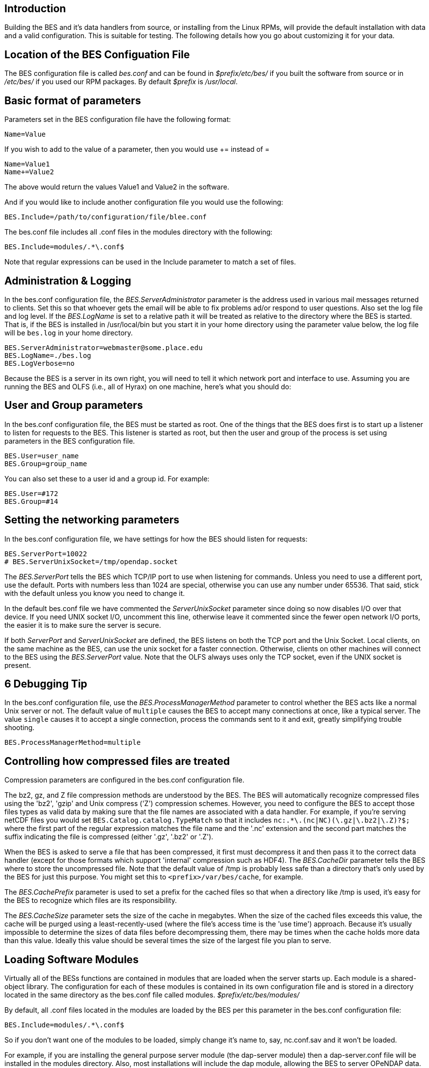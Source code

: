 //// 
// Removed this block of lines so the file can be included in another aAsciiDoc
// file. jhrg 5/4/17
= Hyrax - BES Configuration - OPeNDAP Documentation
:Leonard Porrello <lporrel@gmail.com>:
{docdate}
:numbered:
:toc:
////

== Introduction

Building the BES and it's data handlers from source, or installing from
the Linux RPMs, will provide the default installation with data and a
valid configuration. This is suitable for testing. The following details
how you go about customizing it for your data.

== Location of the BES Configuation File

The BES configuration file is called _bes.conf_ and can be found in
_$prefix/etc/bes/_ if you built the software from source or in
_/etc/bes/_ if you used our RPM packages. By default _$prefix_ is
__/usr/local__.

== Basic format of parameters

Parameters set in the BES configuration file have the following format:

----------
Name=Value
----------

If you wish to add to the value of a parameter, then you would use +=
instead of =

------------
Name=Value1
Name+=Value2
------------

The above would return the values Value1 and Value2 in the software.

And if you would like to include another configuration file you would
use the following:

-------------------------------------------------
BES.Include=/path/to/configuration/file/blee.conf
-------------------------------------------------

The bes.conf file includes all .conf files in the modules directory with
the following:

-----------------------------
BES.Include=modules/.*\.conf$
-----------------------------

Note that regular expressions can be used in the Include parameter to
match a set of files.

== Administration & Logging

In the bes.conf configuration file, the _BES.ServerAdministrator_
parameter is the address used in various mail messages returned to
clients. Set this so that whoever gets the email will be able to fix
problems ad/or respond to user questions. Also set the log file and log
level. If the _BES.LogName_ is set to a relative path it will be treated
as relative to the directory where the BES is started. That is, if the
BES is installed in /usr/local/bin but you start it in your home
directory using the parameter value below, the log file will be
`bes.log` in your home directory.

------------------------------------------------
BES.ServerAdministrator=webmaster@some.place.edu
BES.LogName=./bes.log
BES.LogVerbose=no
------------------------------------------------

Because the BES is a server in its own right, you will need to tell it
which network port and interface to use. Assuming you are running the
BES and OLFS (i.e., all of Hyrax) on one machine, here's what you should
do:

== User and Group parameters

In the bes.conf configuration file, the BES must be started as root. One
of the things that the BES does first is to start up a listener to
listen for requests to the BES. This listener is started as root, but
then the user and group of the process is set using parameters in the
BES configuration file.

--------------------
BES.User=user_name
BES.Group=group_name
--------------------

You can also set these to a user id and a group id. For example:

-------------
BES.User=#172
BES.Group=#14
-------------

== Setting the networking parameters

In the bes.conf configuration file, we have settings for how the BES
should listen for requests:

------------------------------------------
BES.ServerPort=10022
# BES.ServerUnixSocket=/tmp/opendap.socket
------------------------------------------

The _BES.ServerPort_ tells the BES which TCP/IP port to use when
listening for commands. Unless you need to use a different port, use the
default. Ports with numbers less than 1024 are special, otherwise you
can use any number under 65536. That said, stick with the default unless
you know you need to change it.

In the default bes.conf file we have commented the _ServerUnixSocket_
parameter since doing so now disables I/O over that device. If you need
UNIX socket I/O, uncomment this line, otherwise leave it commented since
the fewer open network I/O ports, the easier it is to make sure the
server is secure.

If both _ServerPort_ and _ServerUnixSocket_ are defined, the BES listens
on both the TCP port and the Unix Socket. Local clients, on the same
machine as the BES, can use the unix socket for a faster connection.
Otherwise, clients on other machines will connect to the BES using the
_BES.ServerPort_ value. Note that the OLFS always uses only the TCP
socket, even if the UNIX socket is present.

== 6 Debugging Tip
// ~~~~~~~~~~~~~~~
// This caused an error: [blockdef-comment] missing closing delimiter
// jhrg 5/4/17

In the bes.conf configuration file, use the _BES.ProcessManagerMethod_
parameter to control whether the BES acts like a normal Unix server or
not. The default value of `multiple` causes the BES to accept many
connections at once, like a typical server. The value `single` causes it
to accept a single connection, process the commands sent to it and exit,
greatly simplifying trouble shooting.

---------------------------------
BES.ProcessManagerMethod=multiple
---------------------------------

== Controlling how compressed files are treated

Compression parameters are configured in the bes.conf configuration
file.

The bz2, gz, and Z file compression methods are understood by the BES.
The BES will automatically recognize compressed files using the 'bz2',
'gzip' and Unix compress ('Z') compression schemes. However, you need to
configure the BES to accept those files types as valid data by making
sure that the file names are associated with a data handler. For
example, if you're serving netCDF files you would set
`BES.Catalog.catalog.TypeMatch` so that it includes
`nc:.*\.(nc|NC)(\.gz|\.bz2|\.Z)?$;` where the first part of the regular
expression matches the file name and the '.nc' extension and the second
part matches the suffix indicating the file is compressed (either '.gz',
'.bz2' or '.Z').

When the BES is asked to serve a file that has been compressed, it first
must decompress it and then pass it to the correct data handler (except
for those formats which support 'internal' compression such as HDF4).
The _BES.CacheDir_ parameter tells the BES where to store the
uncompressed file. Note that the default value of /tmp is probably less
safe than a directory that's only used by the BES for just this purpose.
You might set this to `<prefix>/var/bes/cache`, for example.

The _BES.CachePrefix_ parameter is used to set a prefix for the cached
files so that when a directory like /tmp is used, it's easy for the BES
to recognize which files are its responsibility.

The _BES.CacheSize_ parameter sets the size of the cache in megabytes.
When the size of the cached files exceeds this value, the cache will be
purged using a least-recently-used (where the file's access time is the
'use time') approach. Because it's usually impossible to determine the
sizes of data files before decompressing them, there may be times when
the cache holds more data than this value. Ideally this value should be
several times the size of the largest file you plan to serve.

[[Loading_Modules]]
== Loading Software Modules

Virtually all of the BESs functions are contained in modules that are
loaded when the server starts up. Each module is a shared-object
library. The configuration for each of these modules is contained in its
own configuration file and is stored in a directory located in the same
directory as the bes.conf file called modules.
_$prefix/etc/bes/modules/_

By default, all .conf files located in the modules are loaded by the BES
per this parameter in the bes.conf configuration file:

-----------------------------
BES.Include=modules/.*\.conf$
-----------------------------

So if you don't want one of the modules to be loaded, simply change it's
name to, say, nc.conf.sav and it won't be loaded.

For example, if you are installing the general purpose server module
(the dap-server module) then a dap-server.conf file will be installed in
the modules directory. Also, most installations will include the dap
module, allowing the BES to server OPeNDAP data. This configuration file
is also included in the modules directory and is called dap.conf. For a
data handler, say netcdf, there will be an nc.conf file located in the
modules directory.

Each module should contain within it a line that will tell the BES to
load the module at startup:

------------------------------------------------
BES.modules+=nc
BES.module.nc=/usr/local/lib/bes/libnc_module.so
------------------------------------------------

Module specific parameters will be included in its own configuration
file. For example, any parameters specific to the netcdf data handler
would be included in the nc.conf file.

[[Pointing_to_data]]
== Pointing to data

There are two parameters that can be used to tell the BES where your
data are stored. Which one you use depends on whether you are setting up
the BES to work as part of Hyrax (and thus with THREDDS catalogs) or as
a standalone server. In either case set the value of the
_.RootDirectory_ parameter to point to the root directory of your data
files (only one may be specified). Use
_BES.Catalog.catalog.RootDirectory_ in the dap.conf configuration file
in the modules directory if the BES is being used as part of Hyrax, and
_BES.Data.RootDirectory_ in bes.conf itself if not. So, if you are
setting up Hyrax, set the value of _BES.Catalog.catalog.RootDirectory_
but be *sure* to set _BES.Data.RootDirectory_ to some value or the BES
will not start.

In bes.conf set the following:

-----------------------------------------------------
BES.Data.RootDirectory=/full/path/data/root/directory
-----------------------------------------------------

Also in bes.conf set the following if using Hyrax (usually the case)

----------------------------------------------------------------
BES.Catalog.catalog.RootDirectory=/full/path/data/root/directory
----------------------------------------------------------------

By default, the RootDirectory parameters are set to point to the test
data supplied with the data handlers.

Next configure the mapping between data source names and data handlers.
This is usually taken care of already for you, so you probably won't
have to set this parameter. Each data handler module (netcdf, hdf4,
hdf5, freeform, etc...) will have this set depending on the extension of
the data files for the data.

For example, in nc.conf, for the netcdf data handler module, you'll find
the line:

-----------------------------------------------------------
BES.Catalog.catalog.TypeMatch+=nc:.*\.nc(\.bz2|\.gz|\.Z)?$;
-----------------------------------------------------------

When the BES is asked to perform some commands on a particular data
source, it uses regular expressions to figure out which data handler
should be used to carry out the commands. The value of the
_BES.Catalog.catalog.TypeMatch_ parameter holds the set of regular
expressions. The value of this parameter is a list of handlers and
expressions in the form handler:expression;. Note that these regular
expressions are like those used by `grep` on Unix and it's somewhat
cryptic, but once you see the pattern, it's not that bad. Below, the
_TypeMatch_ parameter is being told that any data source with a name
that ends in `.nc` should be handled by the _nc_ (netcdf) handler (see
_BES.module.nc_ above), any file with a `.hdf`, `.HDF` or `.eos` suffix
should be processed using the HDF4 handler (note that case matters) and
that data sources ending in `.dat` should use the FreeForm handler.

Here's the one for the hdf4 data handler module:

----------------------------------------------------------------------
BES.Catalog.catalog.TypeMatch+=h4:.*\.(hdf|HDF|eos)(\.bz2|\.gz|\.Z)?$;
----------------------------------------------------------------------

And for the FreeForm handler:

------------------------------------------------------------
BES.Catalog.catalog.TypeMatch+=ff:.*\.dat(\.bz2|\.gz|\.Z)?$;
------------------------------------------------------------

If you fail to configure this correctly, the BES will return error
messages stating that the type information has to be provided. However,
it won't tell you this when it starts, only when the OLFS (or some other
software) actually makes a data request. This is because it's possible
to use BES commands in place of these regular expressions, although the
Hyrax won't.

== Including and Excluding files and directories

Finally, you can configure the types of information that the BES sends
back when a client requests catalog information. The _Include_ and
_Exclude_ parameters provide this mechanism, also using a list of
regular expressions (with each element of the list separated by a
semicolon). In the example below, files that begin with a dot are
excluded. These parameters are set in the dap.conf configuration file.

The Include expressions are applied to the node first, followed by the
Exclude expressions. For collections of nodes, only the Exclude
expressions are applied.

----------------------------------
BES.Catalog.catalog.Include=;
BES.Catalog.catalog.Exclude=^\..*;
----------------------------------

== Symbolic Links

If you would like for symbolic links to be followed when retrieving data
and for viewing catalog entries, then you need to set the following two
parameters. The _BES.FollowSymLinks_ parameter is for non-catalog
containers and is used in conjunction with the _BES.RootDirectory_
parameter above. It is NOT a general setting. The
_BES.Catalog.catalog.FollowSymLinks_ is for catalog requests and data
containers in the catalog and is used in conjunction with the
_BES.Catalog.catalog.RootDirectory_ parameter above. The default is set
to No in the installed configuration file. To allow for symbolic links
to be followed you need to set this to Yes.

The following is set in the bes.conf file:

-------------------------
BES.FollowSymLinks=No|Yes
-------------------------

And this one is set in the dap.conf file in the modules directory:

-----------------------------------------
BES.Catalog.catalog.FollowSymLinks=No|Yes
-----------------------------------------

== Parameters for Specific Handlers

Parameters for specific modules can be added to the BES configuration
file for that specific module. No module-specific parameters should be
added to bes.conf.

== Sample Installation and Configuration

link:../index.php/Hyrax_-_Sample_BES_Installations[Sample Installations
Page] shows how to download, build, install and configure for some
sample installations.
